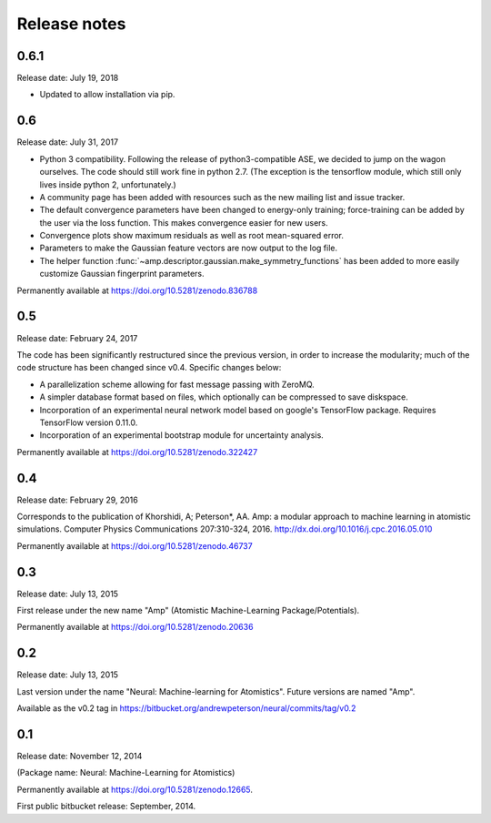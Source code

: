 .. _ReleaseNotes:

Release notes
=============

0.6.1
-----
Release date: July 19, 2018

* Updated to allow installation via pip.

0.6
---
Release date: July 31, 2017

* Python 3 compatibility. Following the release of python3-compatible ASE, we decided to jump on the wagon ourselves. The code should still work fine in python 2.7. (The exception is the tensorflow module, which still only lives inside python 2, unfortunately.)
* A community page has been added with resources such as the new mailing list and issue tracker.
* The default convergence parameters have been changed to energy-only training; force-training can be added by the user via the loss function.
  This makes convergence easier for new users.
* Convergence plots show maximum residuals as well as root mean-squared error.
* Parameters to make the Gaussian feature vectors are now output to the log file.
* The helper function :func:`~amp.descriptor.gaussian.make_symmetry_functions` has been added to more easily customize Gaussian fingerprint parameters.

Permanently available at https://doi.org/10.5281/zenodo.836788

0.5
---
Release date: February 24, 2017

The code has been significantly restructured since the previous version, in order to increase the modularity; much of the code structure has been changed since v0.4. Specific changes below:

* A parallelization scheme allowing for fast message passing with ZeroMQ.
* A simpler database format based on files, which optionally can be compressed to save diskspace.
* Incorporation of an experimental neural network model based on google's TensorFlow package. Requires TensorFlow version 0.11.0.
* Incorporation of an experimental bootstrap module for uncertainty analysis.

Permanently available at https://doi.org/10.5281/zenodo.322427

0.4
---
Release date: February 29, 2016

Corresponds to the publication of Khorshidi, A; Peterson*, AA. Amp: a modular approach to machine learning in atomistic simulations. Computer Physics Communications 207:310-324, 2016. http://dx.doi.org/10.1016/j.cpc.2016.05.010

Permanently available at https://doi.org/10.5281/zenodo.46737

0.3
---
Release date: July 13, 2015

First release under the new name "Amp" (Atomistic Machine-Learning Package/Potentials).

Permanently available at https://doi.org/10.5281/zenodo.20636


0.2
---
Release date: July 13, 2015

Last version under the name "Neural: Machine-learning for Atomistics". Future versions are named "Amp".

Available as the v0.2 tag in https://bitbucket.org/andrewpeterson/neural/commits/tag/v0.2


0.1
---
Release date: November 12, 2014

(Package name: Neural: Machine-Learning for Atomistics)

Permanently available at https://doi.org/10.5281/zenodo.12665.

First public bitbucket release: September, 2014.
